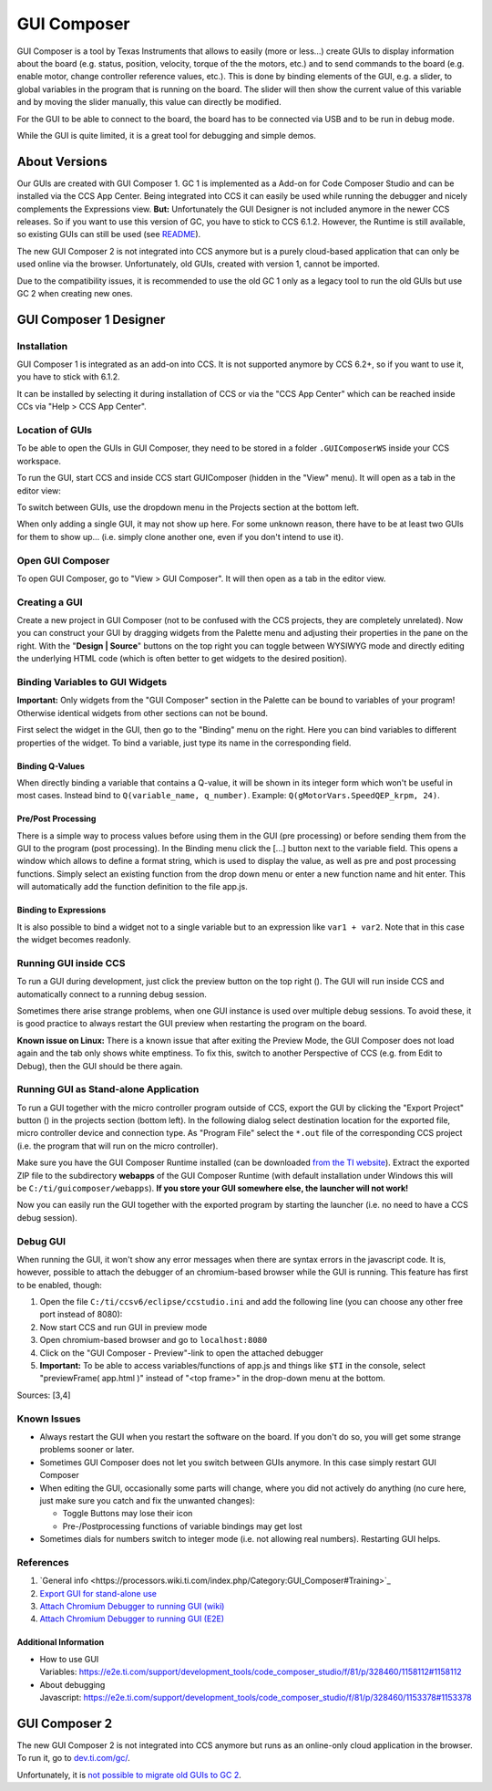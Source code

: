 ************
GUI Composer
************


GUI Composer is a tool by Texas Instruments that allows to easily (more or
less...) create GUIs to display information about the board (e.g. status,
position, velocity, torque of the the motors, etc.) and to send commands to the
board (e.g. enable motor, change controller reference values, etc.). This is
done by binding elements of the GUI, e.g. a slider, to global variables in the
program that is running on the board. The slider will then show the current
value of this variable and by moving the slider manually, this value can
directly be modified.

For the GUI to be able to connect to the board, the board has to be connected
via USB and to be run in debug mode.

While the GUI is quite limited, it is a great tool for debugging and simple
demos.


About Versions
==============

Our GUIs are created with GUI Composer 1. GC 1 is implemented as a Add-on for
Code Composer Studio and can be installed via the CCS App Center. Being
integrated into CCS it can easily be used while running the debugger and nicely
complements the Expressions view. **But:** Unfortunately the GUI Designer is not
included anymore in the newer CCS releases. So if you want to use this version
of GC, you have to stick to CCS 6.1.2. However, the Runtime is still available,
so existing GUIs can still be used (see `README <../README.rst>`_).

The new GUI Composer 2 is not integrated into CCS anymore but is a purely
cloud-based application that can only be used online via the browser.
Unfortunately, old GUIs, created with version 1, cannot be imported.

Due to the compatibility issues, it is recommended to use the old GC 1 only as a
legacy tool to run the old GUIs but use GC 2 when creating new ones.


GUI Composer 1 Designer
=======================

Installation
------------

GUI Composer 1 is integrated as an add-on into CCS. It is not supported anymore
by CCS 6.2+, so if you want to use it, you have to stick with 6.1.2.

It can be installed by selecting it during installation of CCS or via the "CCS
App Center" which can be reached inside CCs via "Help > CCS App Center".

Location of GUIs
----------------

To be able to open the GUIs in GUI Composer, they need to be stored in a
folder ``.GUIComposerWS`` inside your CCS workspace.

To run the GUI, start CCS and inside CCS start GUIComposer (hidden in the "View"
menu). It will open as a tab in the editor view:

.. image:: images/gui_composer.jpg
   :width: 100%

To switch between GUIs, use the dropdown menu in the Projects section at the
bottom left.

When only adding a single GUI, it may not show up here. For some unknown reason,
there have to be at least two GUIs for them to show up... (i.e. simply clone
another one, even if you don't intend to use it).

Open GUI Composer
-----------------

To open GUI Composer, go to "View > GUI Composer". It will then open as a tab in
the editor view.

Creating a GUI
--------------

Create a new project in GUI Composer (not to be confused with the CCS projects,
they are completely unrelated). Now you can construct your GUI by
dragging widgets from the Palette menu and adjusting their properties in the
pane on the right. With the "**Design \| Source**" buttons on the top right you
can toggle between WYSIWYG mode and directly editing the underlying HTML code
(which is often better to get widgets to the desired position).

Binding Variables to GUI Widgets
--------------------------------

**Important:** Only widgets from the "GUI Composer" section in the Palette can
be bound to variables of your program! Otherwise identical widgets from other
sections can not be bound.

First select the widget in the GUI, then go to the "Binding" menu on the right.
Here you can bind variables to different properties of the widget. To bind a
variable, just type its name in the corresponding field.

Binding Q-Values
~~~~~~~~~~~~~~~~

When directly binding a variable that contains a Q-value, it will be shown in
its integer form which won't be useful in most cases. Instead bind to
``Q(variable_name, q_number)``. Example: ``Q(gMotorVars.SpeedQEP_krpm, 24)``.

Pre/Post Processing
~~~~~~~~~~~~~~~~~~~

There is a simple way to process values before using them in the GUI (pre
processing) or before sending them from the GUI to the program (post
processing). In the Binding menu click the [...] button next to the variable
field. This opens a window which allows to define a format string, which is used
to display the value, as well as pre and post processing functions. Simply
select an existing function from the drop down menu or enter a new function name
and hit enter. This will automatically add the function definition to the file
app.js.

Binding to Expressions
~~~~~~~~~~~~~~~~~~~~~~

It is also possible to bind a widget not to a single variable but to an
expression like ``var1 + var2``. Note that in this case the widget becomes
readonly.

Running GUI inside CCS
----------------------

To run a GUI during development, just click the preview button on the top right
(|preview_button|). The GUI will run inside CCS and automatically connect to a
running debug session.

Sometimes there arise strange problems, when one GUI instance is used over
multiple debug sessions. To avoid these, it is good practice to always restart
the GUI preview when restarting the program on the board.

**Known issue on Linux:**
There is a known issue that after exiting the Preview Mode, the GUI Composer
does not load again and the tab only shows white emptiness. To fix this, switch
to another Perspective of CCS (e.g. from Edit to Debug), then the GUI should be
there again.

Running GUI as Stand-alone Application
--------------------------------------

To run a GUI together with the micro controller program outside of CCS, export
the GUI by clicking the "Export Project" button (|export_button|) in the
projects section (bottom left). In the following dialog select destination
location for the exported file, micro controller device and connection type. As
"Program File" select the ``*.out`` file of the corresponding CCS project (i.e.
the program that will run on the micro controller).

Make sure you have the GUI Composer Runtime installed (can be downloaded `from
the TI website <http://www.ti.com/tool/instaspinuniversalgui>`__). Extract the
exported ZIP file to the subdirectory **webapps** of the GUI Composer Runtime
(with default installation under Windows this will
be ``C:/ti/guicomposer/webapps``). **If you store your GUI somewhere else, the
launcher will not work!**

Now you can easily run the GUI together with the exported program by starting
the launcher (i.e. no need to have a CCS debug session).

Debug GUI
---------

When running the GUI, it won't show any error messages when there are syntax
errors in the javascript code. It is, however, possible to attach the debugger
of an chromium-based browser while the GUI is running. This feature has first to
be enabled, though:

1. Open the file ``C:/ti/ccsv6/eclipse/ccstudio.ini`` and add the
   following line (you can choose any other free port instead of 8080):
2. Now start CCS and run GUI in preview mode
3. Open chromium-based browser and go to ``localhost:8080``
4. Click on the "GUI Composer - Preview"-link to open the attached debugger
5. **Important:** To be able to access variables/functions of app.js and things
   like ``$TI`` in the console, select "previewFrame( app.html )" instead of
   "<top frame>" in the drop-down menu at the bottom.

Sources: [3,4]

Known Issues
------------

-  Always restart the GUI when you restart the software on the board. If you
   don't do so, you will get some strange problems sooner or later.
-  Sometimes GUI Composer does not let you switch between GUIs anymore. In this
   case simply restart GUI Composer
-  When editing the GUI, occasionally some parts will change, where you did not
   actively do anything (no cure here, just make sure you catch and fix the
   unwanted changes):

   -  Toggle Buttons may lose their icon
   -  Pre-/Postprocessing functions of variable bindings may get lost

-  Sometimes dials for numbers switch to integer mode (i.e. not allowing real
   numbers). Restarting GUI helps.

References
----------

1. `General info <https://processors.wiki.ti.com/index.php/Category:GUI_Composer#Training>`_
2. `Export GUI for stand-alone use <https://processors.wiki.ti.com/index.php/DeployApp_GUI_Composer>`_
3. `Attach Chromium Debugger to running GUI (wiki) <https://processors.wiki.ti.com/index.php/Advanced_Application_Debugging_-_GUI_Composer>`_
4. `Attach Chromium Debugger to running GUI (E2E) <https://e2e.ti.com/support/development_tools/code_composer_studio/f/81/t/530876>`_

Additional Information
~~~~~~~~~~~~~~~~~~~~~~

-  How to use GUI
   Variables: https://e2e.ti.com/support/development_tools/code_composer_studio/f/81/p/328460/1158112#1158112
-  About debugging
   Javascript: https://e2e.ti.com/support/development_tools/code_composer_studio/f/81/p/328460/1153378#1153378


GUI Composer 2
==============

The new GUI Composer 2 is not integrated into CCS anymore but runs as an
online-only cloud application in the browser. To run it, go to `dev.ti.com/gc/
<http://dev.ti.com/gc/>`__.

Unfortunately, it is `not possible to migrate old GUIs to GC
2 <https://e2e.ti.com/support/development_tools/code_composer_studio/f/81/p/547868/2000249#2000249>`__.


.. |preview_button| image:: images/preview_button.png
.. |export_button| image:: images/export_button.png
